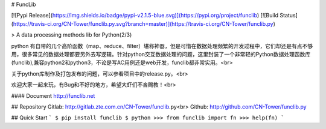 # FuncLib

[![Pypi Release](https://img.shields.io/badge/pypi-v2.1.5-blue.svg)](https://pypi.org/project/funclib)
[![Build Status](https://travis-ci.org/CN-Tower/funclib.py.svg?branch=master)](https://travis-ci.org/CN-Tower/funclib.py)

> A data processing methods lib for Python(2/3)

python 有自带的几个高阶函数（map、reduce、filter）堪称神器，但是可惜在数据处理频繁的开发过程中，它们却还是有点不够用，很多常见的数据处理都要另外去写逻辑。针对python交互数据处理的问题，这里封装了一个非常轻的Python数据处理函数库(funclib),兼容python2和python3，不论是写AC用例还是web开发，funclib都非常实用。<br>

关于python库制作及打包发布的问题，可以参看项目中的release.py。<br>

欢迎大家一起来玩，有Bug和不好的地方，希望大虾们不吝赐教！<br>

#### Document http://funclib.net

## Repository
Gitlab: http://gitlab.zte.com.cn/CN-Tower/funclib.py<br>
Github: http://github.com/CN-Tower/funclib.py 

## Quick Start
```
$ pip install funclib
$ python
>>> from funclib import fn
>>> help(fn)
```
